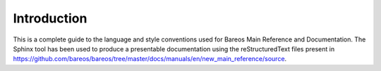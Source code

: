 Introduction
============

This is a complete guide to the language and style conventions used for Bareos Main Reference and Documentation. The Sphinx tool has been used to produce a presentable documentation using the reStructuredText files present in https://github.com/bareos/bareos/tree/master/docs/manuals/en/new_main_reference/source\ .
